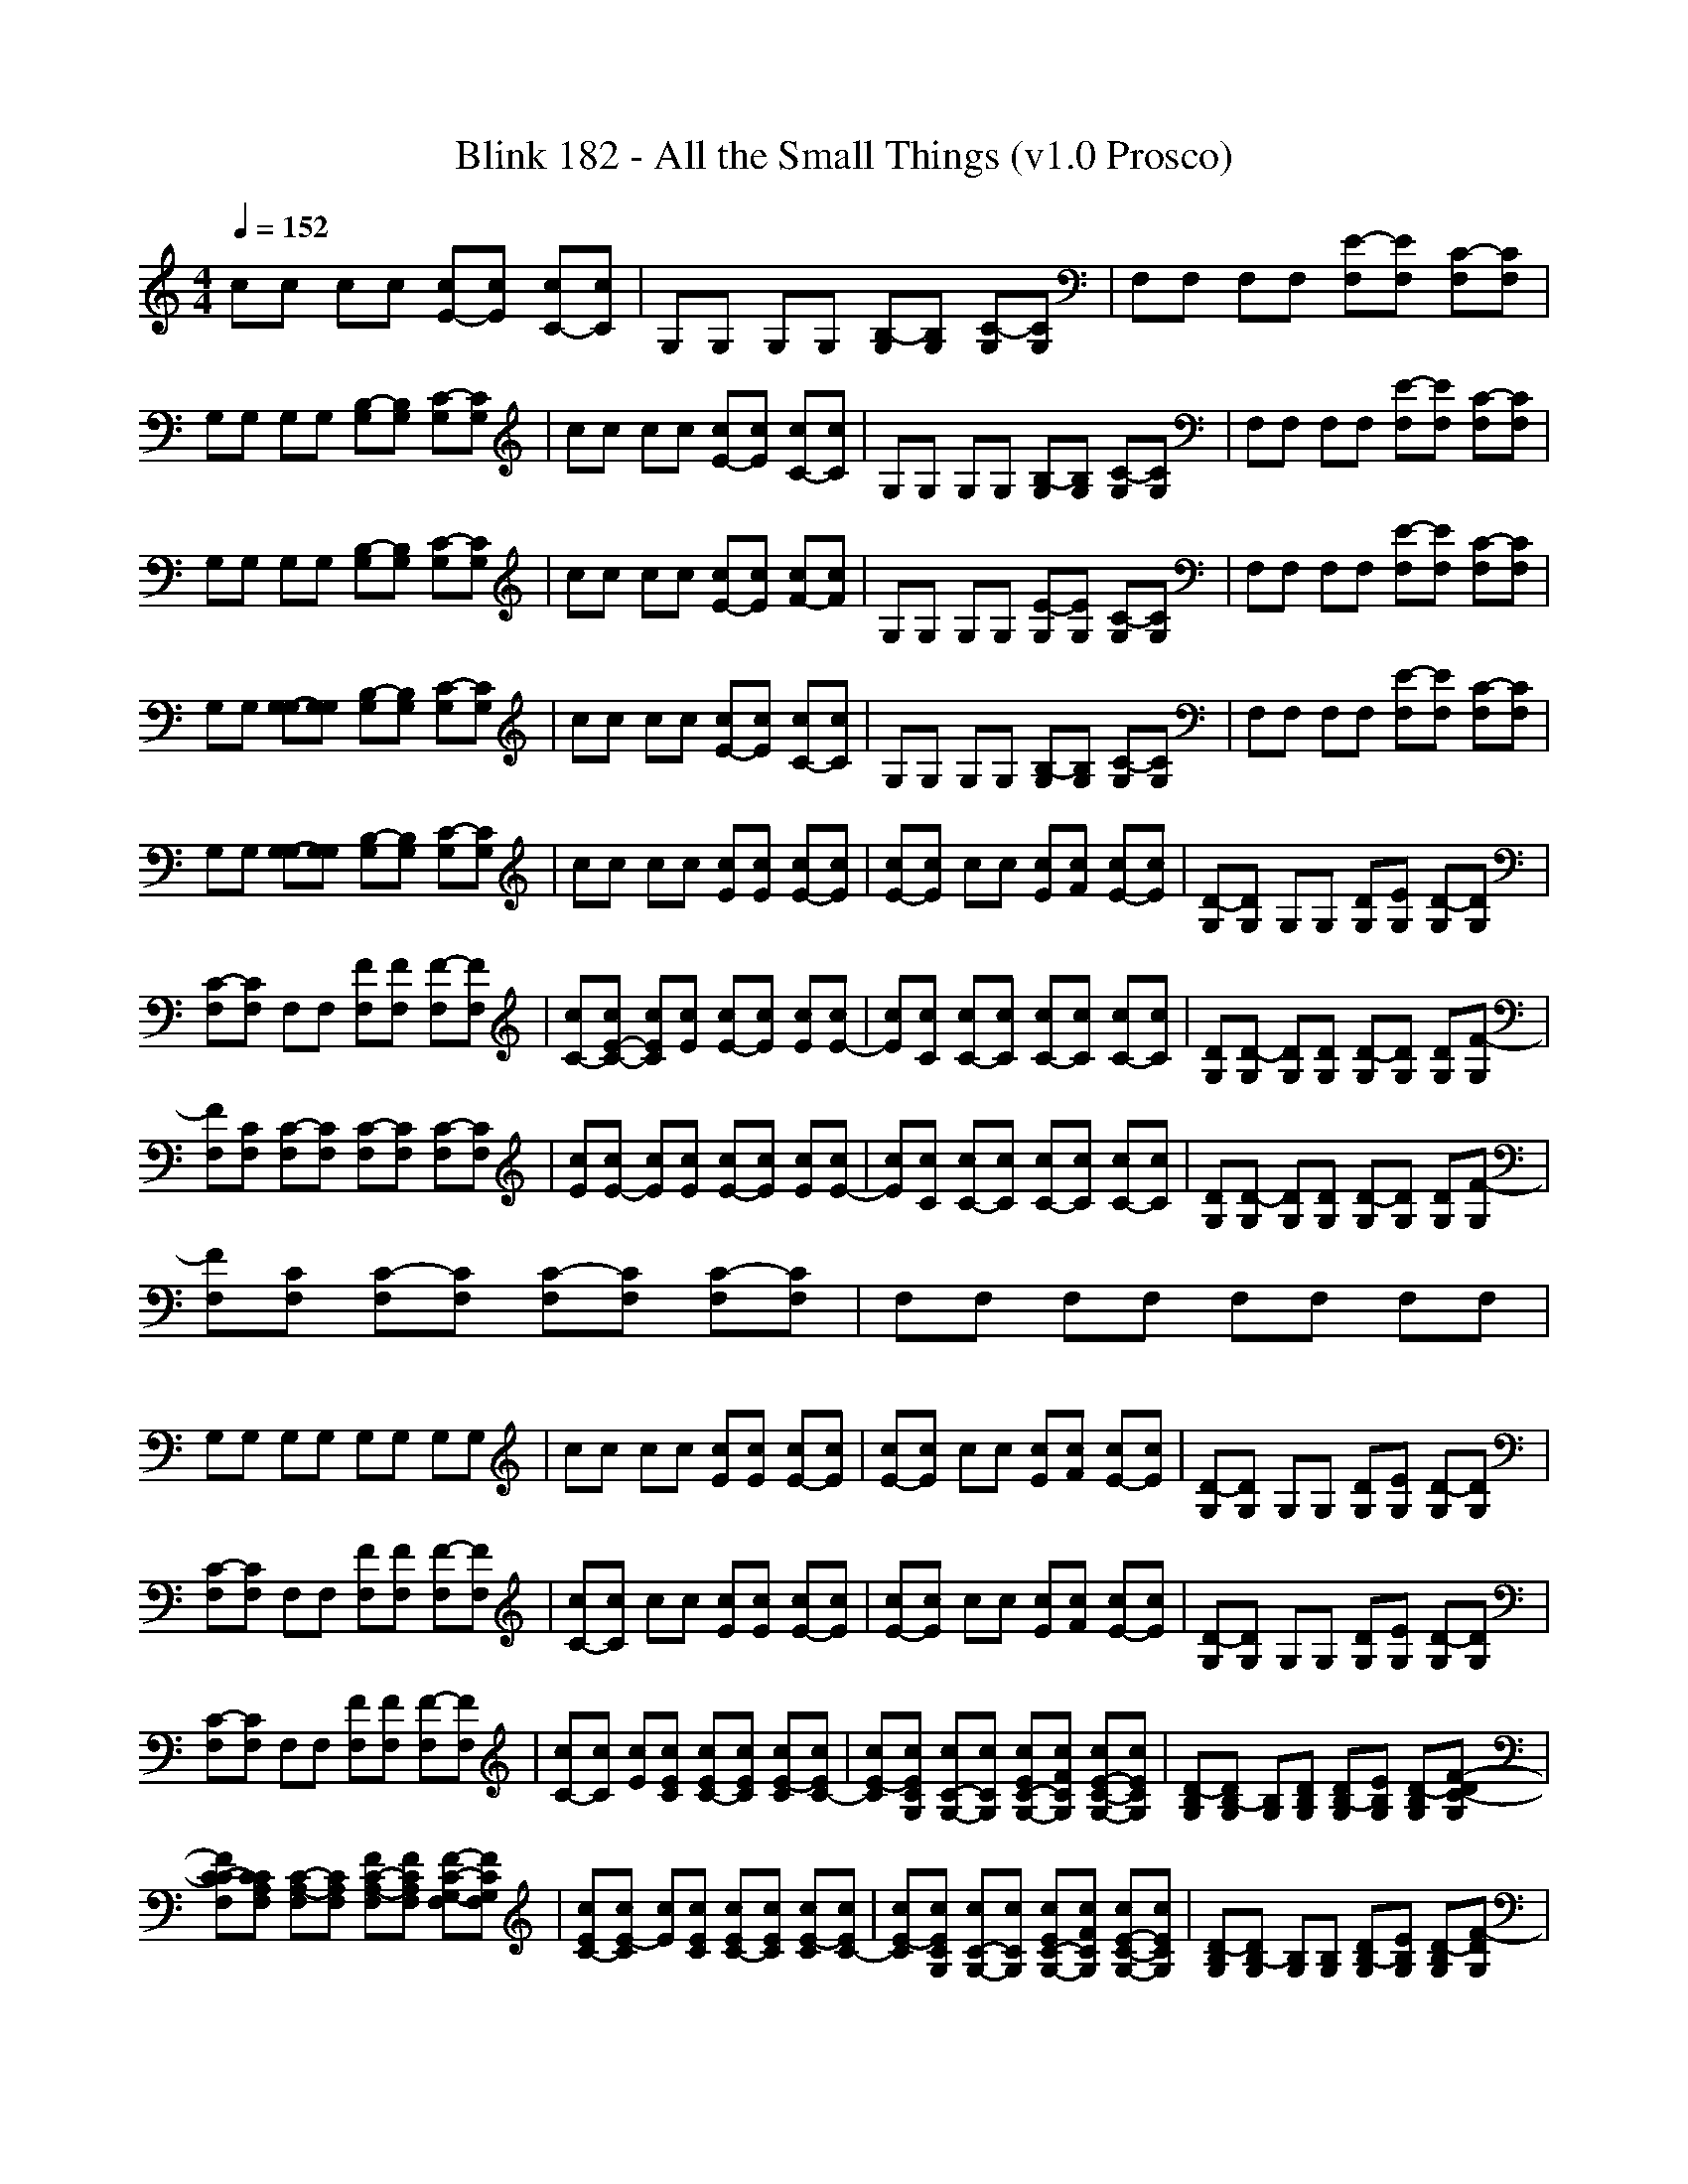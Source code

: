 X:1
T: Blink 182 - All the Small Things (v1.0 Prosco)
M: 4/4
L: 1/8
Q:1/4=152
K:C % 0 sharps
cc cc [E-c][Ec] [C-c][Cc]| \
G,G, G,G, [B,-G,][B,G,] [C-G,][CG,]| \
F,F, F,F, [E-F,][EF,] [C-F,][CF,]|
G,G, G,G, [B,-G,][B,G,] [C-G,][CG,]| \
cc cc [E-c][Ec] [C-c][Cc]| \
G,G, G,G, [B,-G,][B,G,] [C-G,][CG,]| \
F,F, F,F, [E-F,][EF,] [C-F,][CF,]|
G,G, G,G, [B,-G,][B,G,] [C-G,][CG,]| \
cc cc [E-c][Ec] [F-c][Fc]| \
G,G, G,G, [E-G,][EG,] [C-G,][CG,]| \
F,F, F,F, [E-F,][EF,] [C-F,][CF,]|
G,G, [G,-G,][G,G,] [B,-G,][B,G,] [C-G,][CG,]| \
cc cc [E-c][Ec] [C-c][Cc]| \
G,G, G,G, [B,-G,][B,G,] [C-G,][CG,]| \
F,F, F,F, [E-F,][EF,] [C-F,][CF,]|
G,G, [G,-G,][G,G,] [B,-G,][B,G,] [C-G,][CG,]| \
cc cc [Ec][Ec] [E-c][Ec]| \
[E-c][Ec] cc [Ec][Fc] [E-c][Ec]| \
[D-G,][DG,] G,G, [DG,][EG,] [D-G,][DG,]|
[C-F,][CF,] F,F, [FF,][FF,] [F-F,][FF,]| \
[C-c][E-C-c] [ECc][Ec] [E-c][Ec] [Ec][E-c]| \
[Ec][Cc] [C-c][Cc] [C-c][Cc] [C-c][Cc]| \
[DG,][D-G,] [DG,][DG,] [D-G,][DG,] [DG,][F-G,]|
[FF,][CF,] [C-F,][CF,] [C-F,][CF,] [C-F,][CF,]| \
[Ec][E-c] [Ec][Ec] [E-c][Ec] [Ec][E-c]| \
[Ec][Cc] [C-c][Cc] [C-c][Cc] [C-c][Cc]| \
[DG,][D-G,] [DG,][DG,] [D-G,][DG,] [DG,][F-G,]|
[FF,][CF,] [C-F,][CF,] [C-F,][CF,] [C-F,][CF,]| \
F,F, F,F, F,F, F,F,|
G,G, G,G, G,G, G,G,| \
cc cc [Ec][Ec] [E-c][Ec]| \
[E-c][Ec] cc [Ec][Fc] [E-c][Ec]| \
[D-G,][DG,] G,G, [DG,][EG,] [D-G,][DG,]|
[C-F,][CF,] F,F, [FF,][FF,] [F-F,][FF,]| \
[C-c][Cc] cc [Ec][Ec] [E-c][Ec]| \
[E-c][Ec] cc [Ec][Fc] [E-c][Ec]| \
[D-G,][DG,] G,G, [DG,][EG,] [D-G,][DG,]|
[C-F,][CF,] F,F, [FF,][FF,] [F-F,][FF,]| \
[C-c][Cc] [Ec][ECc] [EC-c][ECc] [E-Cc][EC-c]| \
[E-Cc][ECG,c] [C-G,-c][CG,c] [EC-G,-c][FCG,c] [E-C-G,-c][ECG,c]| \
[D-B,G,][DB,-G,] [B,G,][DB,G,] [DB,-G,][EB,G,] [D-B,G,][F-DC-G,]|
[FC-CF,][CCA,F,] [C-A,-F,][CA,F,] [FC-A,-F,][FCA,F,] [F-C-G,-F,][FCG,F,]| \
[EC-c][E-Cc] [Ec][ECc] [EC-c][ECc] [E-Cc][EC-c]| \
[E-Cc][ECG,c] [C-G,-c][CG,c] [EC-G,-c][FCG,c] [E-C-G,-c][ECG,c]| \
[D-B,G,][DB,-G,] [B,G,][B,G,] [DB,-G,][EB,G,] [D-B,G,][F-DG,]|
[FC-F,][CA,F,] [A,-F,][A,F,] [DC-A,-F,][ECA,F,] [D-CA,F,][DCA,F,]| \
[C-A,F,][CA,F,] [A,-F,][A,F,] [FC-A,-F,][FCA,F,] [E-CA,F,][ECA,F,]| \
[C8-G,8-c8-]|[C8-G,8-c8-]|
[C8-G,8-c8-]|[C6-G,6-c6-] [CG,c]
